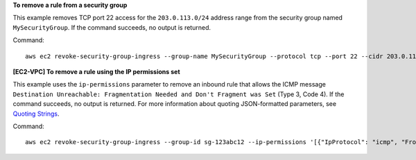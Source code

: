 **To remove a rule from a security group**

This example removes TCP port 22 access for the ``203.0.113.0/24`` address range from the security group named ``MySecurityGroup``. If the command succeeds, no output is returned.

Command::

  aws ec2 revoke-security-group-ingress --group-name MySecurityGroup --protocol tcp --port 22 --cidr 203.0.113.0/24

**[EC2-VPC] To remove a rule using the IP permissions set**

This example uses the ``ip-permissions`` parameter to remove an inbound rule that allows the ICMP message ``Destination Unreachable: Fragmentation Needed and Don't Fragment was Set`` (Type 3, Code 4). If the command succeeds, no output is returned. For more information about quoting JSON-formatted parameters, see `Quoting Strings`_.

Command::

  aws ec2 revoke-security-group-ingress --group-id sg-123abc12 --ip-permissions '[{"IpProtocol": "icmp", "FromPort": 3, "ToPort": 4, "IpRanges": [{"CidrIp": "0.0.0.0/0"}]}]' 

.. _`Quoting Strings`: http://docs.aws.amazon.com/cli/latest/userguide/cli-using-param.html#quoting-strings